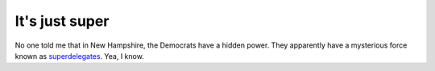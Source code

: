 It's just super
===============

No one told me that in New Hampshire, the Democrats have a hidden power.
They apparently have a mysterious force known as
`superdelegates <http://www.cnn.com/ELECTION/2008/primaries/results/state/#NH>`_.
Yea, I know.


.. author:: default
.. categories:: Thoughts
.. comments::
   :url: http://be.groovie.org/post/296343454/its-just-super